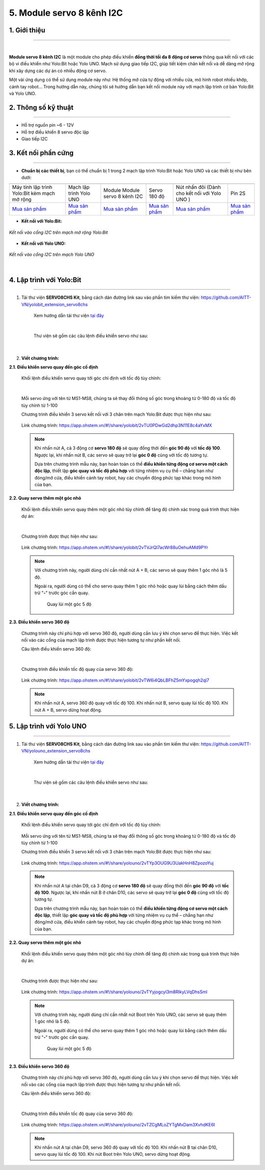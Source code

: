5. Module servo 8 kênh I2C
=========

**1. Giới thiệu**
---------
------------

.. image:: images/servo_8_kenh.png
    :width: 400px
    :align: center
|

**Module servo 8 kênh I2C** là một module cho phép điều khiển **đồng thời tối đa 8 động cơ servo** thông qua kết nối với các bộ vi điều khiển như Yolo:Bit hoặc Yolo UNO. Mạch sử dụng giao tiếp I2C, giúp tiết kiệm chân kết nối và dễ dàng mở rộng khi xây dựng các dự án có nhiều động cơ servo.

Một vài ứng dụng có thể sử dụng module này như: Hệ thống mở cửa tự động với nhiều cửa, mô hình robot nhiều khớp, cánh tay robot... Trong hướng dẫn này, chúng tôi sẽ hướng dẫn bạn kết nối module này với mạch lập trình cơ bản Yolo:Bit và Yolo UNO.

**2. Thông số kỹ thuật**
---------
------------

- Hỗ trợ nguồn pin ~6 - 12V
- Hỗ trợ điều khiển 8 servo độc lập
- Giao tiếp I2C

 
**3. Kết nối phần cứng**
---------
------------   

- **Chuẩn bị các thiết bị**, bạn có thể chuẩn bị 1 trong 2 mạch lập trình Yolo:Bit hoặc Yolo UNO và các thiết bị như bên dưới: 

.. list-table:: 
   :widths: auto
   :header-rows: 1
     
   * - .. image:: images/yolo_mmr.png
          :width: 150px
          :align: center
     - .. image:: images/yolo_uno.png
          :width: 200px
          :align: center
     - .. image:: images/servo_8_kenh.png
          :width: 150px
          :align: center
     - .. image:: images/servo_8_kenh_2.png
          :width: 250px
          :align: center
     - .. image:: images/nut_nhan_doi.png
          :width: 120px
          :align: center
     - .. image:: images/pin2s.png
          :width: 150px
          :align: center
   * - Máy tính lập trình Yolo:Bit kèm mạch mở rộng
     - Mạch lập trình Yolo UNO
     - Module Module servo 8 kênh I2C
     - Servo 180 độ
     - Nút nhấn đôi (Dành cho kết nối với Yolo UNO )
     - Pin 2S
   * - `Mua sản phẩm <https://shop.ohstem.vn/san-pham/may-tinh-lap-trinh-yolobit/>`_
     - `Mua sản phẩm <https://shop.ohstem.vn/san-pham/yolo-uno/>`_
     - `Mua sản phẩm <https://shop.ohstem.vn/san-pham/module-servo-8-kenh-i2c/>`_
     - `Mua sản phẩm <https://shop.ohstem.vn/san-pham/dong-co-servo-mg90s/>`_
     - `Mua sản phẩm <https://shop.ohstem.vn/san-pham/nut-nhan-doi/>`_
     - `Mua sản phẩm <https://shop.ohstem.vn/san-pham/pin-sac-2s-dung-cho-robot-orc-k2/>`_

- **Kết nối với Yolo:Bit:** 

..  figure:: images/servo_8_kenh_3.png
    :scale: 70%
    :align: center 

    *Kết nối vào cổng I2C trên mạch mở rộng Yolo:Bit*

- **Kết nối với Yolo UNO:**

..  figure:: images/servo_8_kenh_4.png
    :scale: 70%
    :align: center 

    *Kết nối vào cổng I2C trên mạch Yolo UNO*
|

4. Lập trình với Yolo:Bit
--------
------------

1. Tải thư viện **SERVO8CHS Kit**, bằng cách dán đường link sau vào phần tìm kiếm thư viện: `<https://github.com/AITT-VN/yolobit_extension_servo8chs>`_

    Xem hướng dẫn tải thư viện `tại đây <https://docs.ohstem.vn/en/latest/module/thu-vien-yolobit.html>`_

    ..  figure:: images/servo_8_kenh_5.png
        :scale: 70%
        :align: center 
    |

    Thư viện sẽ gồm các câu lệnh điều khiển servo như sau:

    ..  figure:: images/servo_8_kenh_6.png
        :scale: 90%
        :align: center 
    |   

2. **Viết chương trình:**

**2.1. Điều khiển servo quay đến góc cố định**

    Khối lệnh điều khiển servo quay tới góc chỉ định với tốc độ tùy chỉnh:

    ..  figure:: images/servo_8_kenh_7.png
        :scale: 80%
        :align: center 
    |
    Mỗi servo ứng với tên từ MS1-MS8, chúng ta sẽ thay đổi thông số góc trong khoảng từ 0-180 độ và tốc độ tùy chỉnh từ 1-100

    Chương trình điều khiển 3 servo kết nối với 3 chân trên mạch Yolo:Bit được thực hiện như sau:

    ..  figure:: images/servo_8_kenh_8.png
        :scale: 60%
        :align: center 

        Link chương trình: `<https://app.ohstem.vn/#!/share/yolobit/2vTU0PDwGd2dhp3N11E8c4aYxMX>`_      
   
    .. note::  
        Khi nhấn nút A, cả 3 động cơ **servo 180 độ** sẽ quay đồng thời đến **góc 90 độ** với **tốc độ 100**. Ngược lại, khi nhấn nút B, các servo sẽ quay trở lại **góc 0 độ** cũng với tốc độ tương tự.  

        Dựa trên chương trình mẫu này, bạn hoàn toàn có thể **điều khiển từng động cơ servo một cách độc lập**, thiết lập **góc quay và tốc độ phù hợp** với từng nhiệm vụ cụ thể – chẳng hạn như đóng/mở cửa, điều khiển cánh tay robot, hay các chuyển động phức tạp khác trong mô hình của bạn.


**2.2. Quay servo thêm một góc nhỏ**

    Khối lệnh điều khiển servo quay thêm một góc nhỏ tùy chỉnh để tăng độ chính xác trong quá trình thực hiện dự án: 

    ..  figure:: images/servo_8_kenh_9.png
        :scale: 70%
        :align: center 
    |
    Chương trình được thực hiện như sau: 

    ..  figure:: images/servo_8_kenh_10.png
        :scale: 50%
        :align: center 

        Link chương trình: `<https://app.ohstem.vn/#!/share/yolobit/2vTVJrQI7acWr88uOehuAMd9PYr>`_

    .. note:: 

        Với chương trình này, người dùng chỉ cần nhất nút A + B, các servo sẽ quay thêm 1 góc nhỏ là 5 độ. 

        Ngoài ra, người dùng có thể cho servo quay thêm 1 góc nhỏ hoặc quay lùi bằng cách thêm dấu trừ "**-**" trước góc cần quay. 

            ..  figure:: images/servo_8_kenh_11.png
                :scale: 70%
                :align: center 

                Quay lùi một góc 5 độ

**2.3. Điều khiển servo 360 độ**

    Chương trình này chỉ phù hợp với servo 360 độ, người dùng cần lưu ý khi chọn servo để thực hiện. Việc kết nối vào các cổng của mạch lập trình được thực hiện tương tự như phần kết nối. 

    Câu lệnh điều khiển servo 360 độ: 

    ..  figure:: images/servo_8_kenh_12.png
        :scale: 80%
        :align: center 
    |
    Chương trình điều khiển tốc độ quay của servo 360 độ: 

    ..  figure:: images/servo_8_kenh_13.png
        :scale: 60%
        :align: center 

        Link chương trình: `<https://app.ohstem.vn/#!/share/yolobit/2vTW6i4QbLBFhZ5mYxpogqh2ql7>`_
   
    .. note:: 

        Khi nhấn nút A, servo 360 độ quay với tốc độ 100. 
        Khi nhấn nút B, servo quay lùi tốc độ 100. 
        Khi nút A + B, servo dừng hoạt động. 


5. Lập trình với Yolo UNO
--------
------------

1. Tải thư viện **SERVO8CHS Kit**, bằng cách dán đường link sau vào phần tìm kiếm thư viện: `<https://github.com/AITT-VN/yolouno_extension_servo8chs>`_

    Xem hướng dẫn tải thư viện `tại đây <https://docs.ohstem.vn/en/latest/module/thu-vien-yolouno.html>`_

    ..  figure:: images/servo_8_kenh_5.png
        :scale: 60%
        :align: center 
    |

    Thư viện sẽ gồm các câu lệnh điều khiển servo như sau:

    ..  figure:: images/servo_8_kenh_6.png
        :scale: 100%
        :align: center 
    |   

2. **Viết chương trình:**

**2.1. Điều khiển servo quay đến góc cố định**

    Khối lệnh điều khiển servo quay tới góc chỉ định với tốc độ tùy chỉnh:

    ..  figure:: images/servo_8_kenh_14.png
        :scale: 70%
        :align: center 

    Mỗi servo ứng với tên từ MS1-MS8, chúng ta sẽ thay đổi thông số góc trong khoảng từ 0-180 độ và tốc độ tùy chỉnh từ 1-100

    Chương trình điều khiển 3 servo kết nối với 3 chân trên mạch Yolo:Bit được thực hiện như sau:

    ..  figure:: images/servo_8_kenh_8.png
        :scale: 70%
        :align: center 

        Link chương trình: `<https://app.ohstem.vn/#!/share/yolouno/2vTYp3OUG9U3UakHnH8ZpozoYuj>`_      

    .. note::  
        Khi nhấn nút A tại chân D9, cả 3 động cơ **servo 180 độ** sẽ quay đồng thời đến **góc 90 độ** với **tốc độ 100**. Ngược lại, khi nhấn nút B ở chân D10, các servo sẽ quay trở lại **góc 0 độ** cũng với tốc độ tương tự.  

        Dựa trên chương trình mẫu này, bạn hoàn toàn có thể **điều khiển từng động cơ servo một cách độc lập**, thiết lập **góc quay và tốc độ phù hợp** với từng nhiệm vụ cụ thể – chẳng hạn như đóng/mở cửa, điều khiển cánh tay robot, hay các chuyển động phức tạp khác trong mô hình của bạn.


**2.2. Quay servo thêm một góc nhỏ**

    Khối lệnh điều khiển servo quay thêm một góc nhỏ tùy chỉnh để tăng độ chính xác trong quá trình thực hiện dự án: 

    ..  figure:: images/servo_8_kenh_9.png
        :scale: 70%
        :align: center 
    |
    Chương trình được thực hiện như sau: 

    ..  figure:: images/servo_8_kenh_16.png
        :scale: 50%
        :align: center 

        Link chương trình: `<https://app.ohstem.vn/#!/share/yolouno/2vTYyjogcyl3m8RIkyLVqDhsSml>`_

    .. note:: 

        Với chương trình này, người dùng chỉ cần nhất nút Boot trên Yolo UNO, các servo sẽ quay thêm 1 góc nhỏ là 5 độ. 

        Ngoài ra, người dùng có thể cho servo quay thêm 1 góc nhỏ hoặc quay lùi bằng cách thêm dấu trừ "**-**" trước góc cần quay. 

            ..  figure:: images/servo_8_kenh_11.png
                :scale: 70%
                :align: center 

                Quay lùi một góc 5 độ

**2.3. Điều khiển servo 360 độ**

    Chương trình này chỉ phù hợp với servo 360 độ, người dùng cần lưu ý khi chọn servo để thực hiện. Việc kết nối vào các cổng của mạch lập trình được thực hiện tương tự như phần kết nối. 

    Câu lệnh điều khiển servo 360 độ: 

    ..  figure:: images/servo_8_kenh_12.png
        :scale: 70%
        :align: center 
    |
    Chương trình điều khiển tốc độ quay của servo 360 độ: 

    ..  figure:: images/servo_8_kenh_17.png
        :scale: 60%
        :align: center 

        Link chương trình: `<https://app.ohstem.vn/#!/share/yolouno/2vTZCgMLoZYTgMxDam3XvhdKE6I>`_

    .. note:: 

        Khi nhấn nút A tại chân D9, servo 360 độ quay với tốc độ 100. 
        Khi nhấn nút B tại chân D10, servo quay lùi tốc độ 100. 
        Khi nút Boot trên Yolo UNO, servo dừng hoạt động. 

